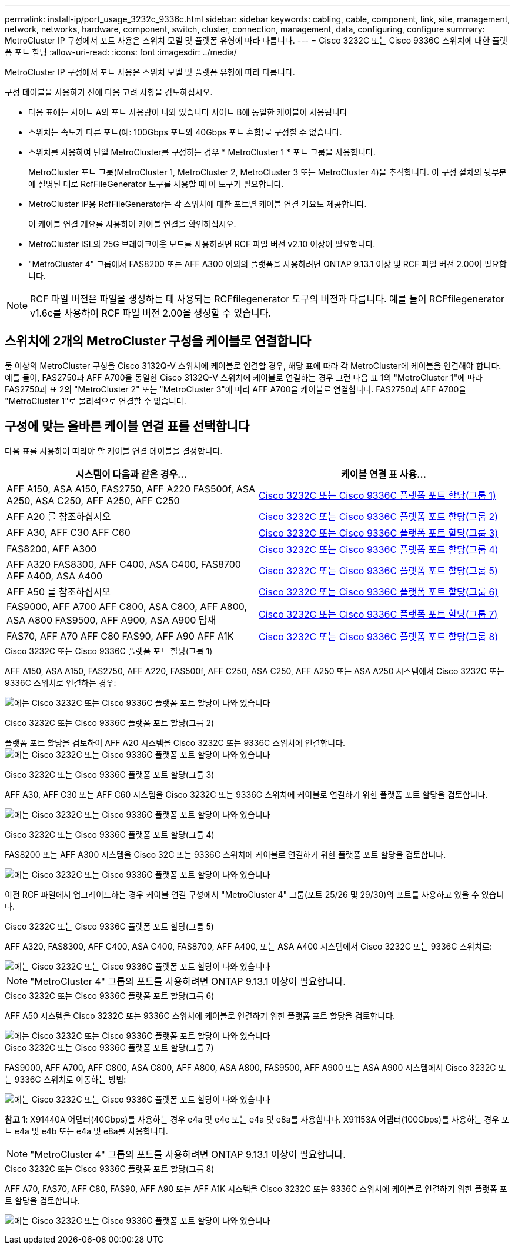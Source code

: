 ---
permalink: install-ip/port_usage_3232c_9336c.html 
sidebar: sidebar 
keywords: cabling, cable, component, link, site, management, network, networks, hardware, component, switch, cluster, connection, management, data, configuring, configure 
summary: MetroCluster IP 구성에서 포트 사용은 스위치 모델 및 플랫폼 유형에 따라 다릅니다. 
---
= Cisco 3232C 또는 Cisco 9336C 스위치에 대한 플랫폼 포트 할당
:allow-uri-read: 
:icons: font
:imagesdir: ../media/


[role="lead"]
MetroCluster IP 구성에서 포트 사용은 스위치 모델 및 플랫폼 유형에 따라 다릅니다.

구성 테이블을 사용하기 전에 다음 고려 사항을 검토하십시오.

* 다음 표에는 사이트 A의 포트 사용량이 나와 있습니다 사이트 B에 동일한 케이블이 사용됩니다
* 스위치는 속도가 다른 포트(예: 100Gbps 포트와 40Gbps 포트 혼합)로 구성할 수 없습니다.
* 스위치를 사용하여 단일 MetroCluster를 구성하는 경우 * MetroCluster 1 * 포트 그룹을 사용합니다.
+
MetroCluster 포트 그룹(MetroCluster 1, MetroCluster 2, MetroCluster 3 또는 MetroCluster 4)을 추적합니다. 이 구성 절차의 뒷부분에 설명된 대로 RcfFileGenerator 도구를 사용할 때 이 도구가 필요합니다.

* MetroCluster IP용 RcfFileGenerator는 각 스위치에 대한 포트별 케이블 연결 개요도 제공합니다.
+
이 케이블 연결 개요를 사용하여 케이블 연결을 확인하십시오.

* MetroCluster ISL의 25G 브레이크아웃 모드를 사용하려면 RCF 파일 버전 v2.10 이상이 필요합니다.
* "MetroCluster 4" 그룹에서 FAS8200 또는 AFF A300 이외의 플랫폼을 사용하려면 ONTAP 9.13.1 이상 및 RCF 파일 버전 2.00이 필요합니다.



NOTE: RCF 파일 버전은 파일을 생성하는 데 사용되는 RCFfilegenerator 도구의 버전과 다릅니다. 예를 들어 RCFfilegenerator v1.6c를 사용하여 RCF 파일 버전 2.00을 생성할 수 있습니다.



== 스위치에 2개의 MetroCluster 구성을 케이블로 연결합니다

둘 이상의 MetroCluster 구성을 Cisco 3132Q-V 스위치에 케이블로 연결할 경우, 해당 표에 따라 각 MetroCluster에 케이블을 연결해야 합니다. 예를 들어, FAS2750과 AFF A700을 동일한 Cisco 3132Q-V 스위치에 케이블로 연결하는 경우 그런 다음 표 1의 "MetroCluster 1"에 따라 FAS2750과 표 2의 "MetroCluster 2" 또는 "MetroCluster 3"에 따라 AFF A700을 케이블로 연결합니다. FAS2750과 AFF A700을 "MetroCluster 1"로 물리적으로 연결할 수 없습니다.



== 구성에 맞는 올바른 케이블 연결 표를 선택합니다

다음 표를 사용하여 따라야 할 케이블 연결 테이블을 결정합니다.

[cols="2*"]
|===
| 시스템이 다음과 같은 경우... | 케이블 연결 표 사용... 


| AFF A150, ASA A150, FAS2750, AFF A220 FAS500f, ASA A250, ASA C250, AFF A250, AFF C250 | <<table_1_cisco_3232c_9336c,Cisco 3232C 또는 Cisco 9336C 플랫폼 포트 할당(그룹 1)>> 


| AFF A20 를 참조하십시오 | <<table_2_cisco_3232c_9336c,Cisco 3232C 또는 Cisco 9336C 플랫폼 포트 할당(그룹 2)>> 


| AFF A30, AFF C30 AFF C60 | <<table_3_cisco_3232c_9336c,Cisco 3232C 또는 Cisco 9336C 플랫폼 포트 할당(그룹 3)>> 


| FAS8200, AFF A300 | <<table_4_cisco_3232c_9336c,Cisco 3232C 또는 Cisco 9336C 플랫폼 포트 할당(그룹 4)>> 


| AFF A320 FAS8300, AFF C400, ASA C400, FAS8700 AFF A400, ASA A400 | <<table_5_cisco_3232c_9336c,Cisco 3232C 또는 Cisco 9336C 플랫폼 포트 할당(그룹 5)>> 


| AFF A50 를 참조하십시오 | <<table_6_cisco_3232c_9336c,Cisco 3232C 또는 Cisco 9336C 플랫폼 포트 할당(그룹 6)>> 


| FAS9000, AFF A700 AFF C800, ASA C800, AFF A800, ASA A800 FAS9500, AFF A900, ASA A900 탑재 | <<table_7_cisco_3232c_9336c,Cisco 3232C 또는 Cisco 9336C 플랫폼 포트 할당(그룹 7)>> 


| FAS70, AFF A70 AFF C80 FAS90, AFF A90 AFF A1K | <<table_8_cisco_3232c_9336c,Cisco 3232C 또는 Cisco 9336C 플랫폼 포트 할당(그룹 8)>> 
|===
.Cisco 3232C 또는 Cisco 9336C 플랫폼 포트 할당(그룹 1)
AFF A150, ASA A150, FAS2750, AFF A220, FAS500f, AFF C250, ASA C250, AFF A250 또는 ASA A250 시스템에서 Cisco 3232C 또는 9336C 스위치로 연결하는 경우:

image:../media/mcc-ip-cabling-a150-a220-a250-to-a-cisco-3232c-or-cisco-9336c-switch-9161.png["에는 Cisco 3232C 또는 Cisco 9336C 플랫폼 포트 할당이 나와 있습니다"]

.Cisco 3232C 또는 Cisco 9336C 플랫폼 포트 할당(그룹 2)
플랫폼 포트 할당을 검토하여 AFF A20 시스템을 Cisco 3232C 또는 9336C 스위치에 연결합니다. image:../media/mcc-ip-cabling-aff-a20-9161.png["에는 Cisco 3232C 또는 Cisco 9336C 플랫폼 포트 할당이 나와 있습니다"]

.Cisco 3232C 또는 Cisco 9336C 플랫폼 포트 할당(그룹 3)
AFF A30, AFF C30 또는 AFF C60 시스템을 Cisco 3232C 또는 9336C 스위치에 케이블로 연결하기 위한 플랫폼 포트 할당을 검토합니다.

image:../media/mcc-ip-cabling-aff-a30-c30-c60-9161.png["에는 Cisco 3232C 또는 Cisco 9336C 플랫폼 포트 할당이 나와 있습니다"]

.Cisco 3232C 또는 Cisco 9336C 플랫폼 포트 할당(그룹 4)
FAS8200 또는 AFF A300 시스템을 Cisco 32C 또는 9336C 스위치에 케이블로 연결하기 위한 플랫폼 포트 할당을 검토합니다.

image::../media/mcc-ip-cabling-a-aff-a300-or-fas8200-to-a-cisco-3232c-or-cisco-9336c-switch-9161.png[에는 Cisco 3232C 또는 Cisco 9336C 플랫폼 포트 할당이 나와 있습니다]

이전 RCF 파일에서 업그레이드하는 경우 케이블 연결 구성에서 "MetroCluster 4" 그룹(포트 25/26 및 29/30)의 포트를 사용하고 있을 수 있습니다.

.Cisco 3232C 또는 Cisco 9336C 플랫폼 포트 할당(그룹 5)
AFF A320, FAS8300, AFF C400, ASA C400, FAS8700, AFF A400, 또는 ASA A400 시스템에서 Cisco 3232C 또는 9336C 스위치로:

image::../media/mcc_ip_cabling_a320_a400_cisco_3232C_or_9336c_switch.png[에는 Cisco 3232C 또는 Cisco 9336C 플랫폼 포트 할당이 나와 있습니다]


NOTE: "MetroCluster 4" 그룹의 포트를 사용하려면 ONTAP 9.13.1 이상이 필요합니다.

.Cisco 3232C 또는 Cisco 9336C 플랫폼 포트 할당(그룹 6)
AFF A50 시스템을 Cisco 3232C 또는 9336C 스위치에 케이블로 연결하기 위한 플랫폼 포트 할당을 검토합니다.

image::../media/mcc-ip-cabling-aff-a50-cisco-3232c-9336c-9161.png[에는 Cisco 3232C 또는 Cisco 9336C 플랫폼 포트 할당이 나와 있습니다]

.Cisco 3232C 또는 Cisco 9336C 플랫폼 포트 할당(그룹 7)
FAS9000, AFF A700, AFF C800, ASA C800, AFF A800, ASA A800, FAS9500, AFF A900 또는 ASA A900 시스템에서 Cisco 3232C 또는 9336C 스위치로 이동하는 방법:

image::../media/mcc_ip_cabling_fas9000_a700_fas9500_a800_a900_cisco_3232C_or_9336c_switch.png[에는 Cisco 3232C 또는 Cisco 9336C 플랫폼 포트 할당이 나와 있습니다]

*참고 1*: X91440A 어댑터(40Gbps)를 사용하는 경우 e4a 및 e4e 또는 e4a 및 e8a를 사용합니다. X91153A 어댑터(100Gbps)를 사용하는 경우 포트 e4a 및 e4b 또는 e4a 및 e8a를 사용합니다.


NOTE: "MetroCluster 4" 그룹의 포트를 사용하려면 ONTAP 9.13.1 이상이 필요합니다.

.Cisco 3232C 또는 Cisco 9336C 플랫폼 포트 할당(그룹 8)
AFF A70, FAS70, AFF C80, FAS90, AFF A90 또는 AFF A1K 시스템을 Cisco 3232C 또는 9336C 스위치에 케이블로 연결하기 위한 플랫폼 포트 할당을 검토합니다.

image:../media/mcc-ip-cabling-a90-fas90-c80-fas70-a70-a1k-cisco-3232C-or-9336c-switch.png["에는 Cisco 3232C 또는 Cisco 9336C 플랫폼 포트 할당이 나와 있습니다"]
